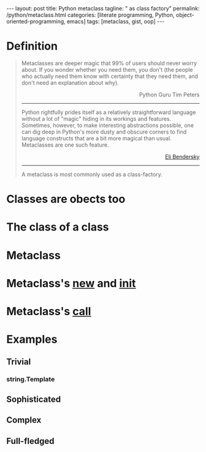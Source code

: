 #+BEGIN_HTML
---
layout: post
title: Python metaclass
tagline: " as class factory"
permalink: /python/metaclass.html
categories: [literate programming, Python, object-oriented-programming, emacs]
tags: [metaclass, gist, oop]
---
#+END_HTML
#+STARTUP: showall
#+OPTIONS: tags:nil num:nil \n:nil @:t ::t |:t ^:{} _:{} *:t
#+TOC: headlines 2

* Definition
  
  #+BEGIN_QUOTE
    Metaclasses are deeper magic that 99% of users should never worry about.
    If you wonder whether you need them, you don't (the people who actually
    need them know with certainty that they need them, and don't need an
    explanation about why).
    #+BEGIN_HTML
    <p align="right">
    Python Guru Tim Peters
    </p>
    #+END_HTML
    -----
    Python rightfully prides itself as a relatively straightforward language without a
    lot of "magic" hiding in its workings and features. Sometimes, however, to make
    interesting abstractions possible, one can dig deep in Python's more dusty and obscure
    corners to find language constructs that are a bit more magical than usual.
    Metaclasses are one such feature.
    #+BEGIN_HTML
    <p align="right">
    <a href="http://eli.thegreenplace.net/2011/08/14/python-metaclasses-by-example/">
    Eli Bendersky</a>
    </p>
    #+END_HTML
    -----
    A metaclass is most commonly used as a class-factory.
  #+END_QUOTE

* Classes are obects too

* The class of a class

* Metaclass

* Metaclass's __new__ and __init__

* Metaclass's __call__

* Examples

** Trivial

*** string.Template

** Sophisticated

** Complex

** Full-fledged
